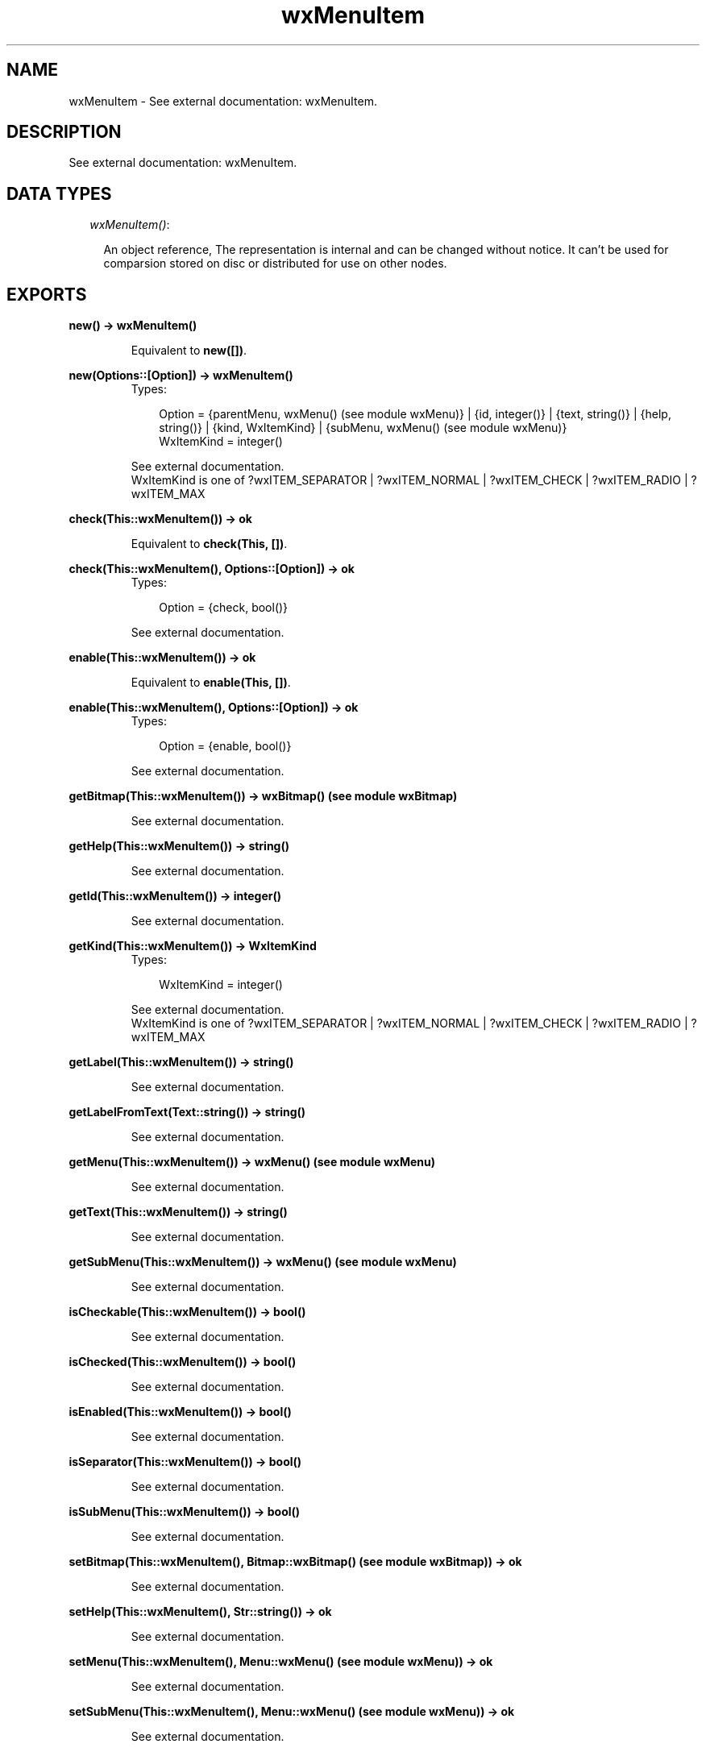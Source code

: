 .TH wxMenuItem 3 "wxErlang 0.99" "" "Erlang Module Definition"
.SH NAME
wxMenuItem \- See external documentation: wxMenuItem.
.SH DESCRIPTION
.LP
See external documentation: wxMenuItem\&.
.SH "DATA TYPES"

.RS 2
.TP 2
.B
\fIwxMenuItem()\fR\&:

.RS 2
.LP
An object reference, The representation is internal and can be changed without notice\&. It can\&'t be used for comparsion stored on disc or distributed for use on other nodes\&.
.RE
.RE
.SH EXPORTS
.LP
.B
new() -> wxMenuItem()
.br
.RS
.LP
Equivalent to \fBnew([])\fR\&\&.
.RE
.LP
.B
new(Options::[Option]) -> wxMenuItem()
.br
.RS
.TP 3
Types:

Option = {parentMenu, wxMenu() (see module wxMenu)} | {id, integer()} | {text, string()} | {help, string()} | {kind, WxItemKind} | {subMenu, wxMenu() (see module wxMenu)}
.br
WxItemKind = integer()
.br
.RE
.RS
.LP
See external documentation\&. 
.br
WxItemKind is one of ?wxITEM_SEPARATOR | ?wxITEM_NORMAL | ?wxITEM_CHECK | ?wxITEM_RADIO | ?wxITEM_MAX
.RE
.LP
.B
check(This::wxMenuItem()) -> ok
.br
.RS
.LP
Equivalent to \fBcheck(This, [])\fR\&\&.
.RE
.LP
.B
check(This::wxMenuItem(), Options::[Option]) -> ok
.br
.RS
.TP 3
Types:

Option = {check, bool()}
.br
.RE
.RS
.LP
See external documentation\&.
.RE
.LP
.B
enable(This::wxMenuItem()) -> ok
.br
.RS
.LP
Equivalent to \fBenable(This, [])\fR\&\&.
.RE
.LP
.B
enable(This::wxMenuItem(), Options::[Option]) -> ok
.br
.RS
.TP 3
Types:

Option = {enable, bool()}
.br
.RE
.RS
.LP
See external documentation\&.
.RE
.LP
.B
getBitmap(This::wxMenuItem()) -> wxBitmap() (see module wxBitmap)
.br
.RS
.LP
See external documentation\&.
.RE
.LP
.B
getHelp(This::wxMenuItem()) -> string()
.br
.RS
.LP
See external documentation\&.
.RE
.LP
.B
getId(This::wxMenuItem()) -> integer()
.br
.RS
.LP
See external documentation\&.
.RE
.LP
.B
getKind(This::wxMenuItem()) -> WxItemKind
.br
.RS
.TP 3
Types:

WxItemKind = integer()
.br
.RE
.RS
.LP
See external documentation\&. 
.br
WxItemKind is one of ?wxITEM_SEPARATOR | ?wxITEM_NORMAL | ?wxITEM_CHECK | ?wxITEM_RADIO | ?wxITEM_MAX
.RE
.LP
.B
getLabel(This::wxMenuItem()) -> string()
.br
.RS
.LP
See external documentation\&.
.RE
.LP
.B
getLabelFromText(Text::string()) -> string()
.br
.RS
.LP
See external documentation\&.
.RE
.LP
.B
getMenu(This::wxMenuItem()) -> wxMenu() (see module wxMenu)
.br
.RS
.LP
See external documentation\&.
.RE
.LP
.B
getText(This::wxMenuItem()) -> string()
.br
.RS
.LP
See external documentation\&.
.RE
.LP
.B
getSubMenu(This::wxMenuItem()) -> wxMenu() (see module wxMenu)
.br
.RS
.LP
See external documentation\&.
.RE
.LP
.B
isCheckable(This::wxMenuItem()) -> bool()
.br
.RS
.LP
See external documentation\&.
.RE
.LP
.B
isChecked(This::wxMenuItem()) -> bool()
.br
.RS
.LP
See external documentation\&.
.RE
.LP
.B
isEnabled(This::wxMenuItem()) -> bool()
.br
.RS
.LP
See external documentation\&.
.RE
.LP
.B
isSeparator(This::wxMenuItem()) -> bool()
.br
.RS
.LP
See external documentation\&.
.RE
.LP
.B
isSubMenu(This::wxMenuItem()) -> bool()
.br
.RS
.LP
See external documentation\&.
.RE
.LP
.B
setBitmap(This::wxMenuItem(), Bitmap::wxBitmap() (see module wxBitmap)) -> ok
.br
.RS
.LP
See external documentation\&.
.RE
.LP
.B
setHelp(This::wxMenuItem(), Str::string()) -> ok
.br
.RS
.LP
See external documentation\&.
.RE
.LP
.B
setMenu(This::wxMenuItem(), Menu::wxMenu() (see module wxMenu)) -> ok
.br
.RS
.LP
See external documentation\&.
.RE
.LP
.B
setSubMenu(This::wxMenuItem(), Menu::wxMenu() (see module wxMenu)) -> ok
.br
.RS
.LP
See external documentation\&.
.RE
.LP
.B
setText(This::wxMenuItem(), Str::string()) -> ok
.br
.RS
.LP
See external documentation\&.
.RE
.LP
.B
destroy(This::wxMenuItem()) -> ok
.br
.RS
.LP
Destroys this object, do not use object again
.RE
.SH AUTHORS
.LP

.I
<>